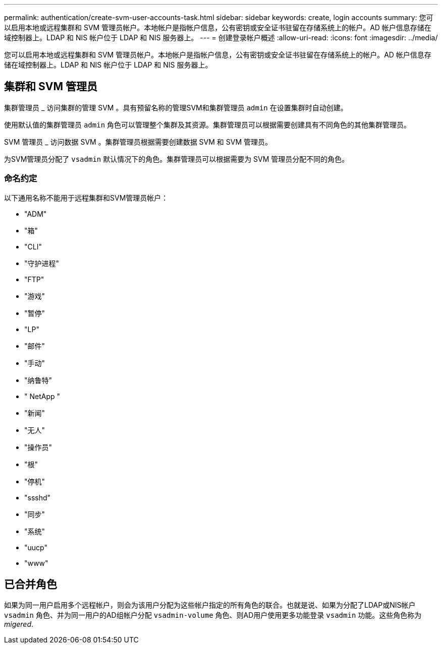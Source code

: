 ---
permalink: authentication/create-svm-user-accounts-task.html 
sidebar: sidebar 
keywords: create, login accounts 
summary: 您可以启用本地或远程集群和 SVM 管理员帐户。本地帐户是指帐户信息，公有密钥或安全证书驻留在存储系统上的帐户。AD 帐户信息存储在域控制器上。LDAP 和 NIS 帐户位于 LDAP 和 NIS 服务器上。 
---
= 创建登录帐户概述
:allow-uri-read: 
:icons: font
:imagesdir: ../media/


[role="lead"]
您可以启用本地或远程集群和 SVM 管理员帐户。本地帐户是指帐户信息，公有密钥或安全证书驻留在存储系统上的帐户。AD 帐户信息存储在域控制器上。LDAP 和 NIS 帐户位于 LDAP 和 NIS 服务器上。



== 集群和 SVM 管理员

集群管理员 _ 访问集群的管理 SVM 。具有预留名称的管理SVM和集群管理员 `admin` 在设置集群时自动创建。

使用默认值的集群管理员 `admin` 角色可以管理整个集群及其资源。集群管理员可以根据需要创建具有不同角色的其他集群管理员。

SVM 管理员 _ 访问数据 SVM 。集群管理员根据需要创建数据 SVM 和 SVM 管理员。

为SVM管理员分配了 `vsadmin` 默认情况下的角色。集群管理员可以根据需要为 SVM 管理员分配不同的角色。



=== 命名约定

以下通用名称不能用于远程集群和SVM管理员帐户：

* "ADM"
* "箱"
* "CLI"
* "守护进程"
* "FTP"
* "游戏"
* "暂停"
* "LP"
* "邮件"
* "手动"
* "纳鲁特"
* " NetApp "
* "新闻"
* "无人"
* "操作员"
* "根"
* "停机"
* "ssshd"
* "同步"
* "系统"
* "uucp"
* "www"




== 已合并角色

如果为同一用户启用多个远程帐户，则会为该用户分配为这些帐户指定的所有角色的联合。也就是说、如果为分配了LDAP或NIS帐户 `vsadmin` 角色、并为同一用户的AD组帐户分配 `vsadmin-volume` 角色、则AD用户使用更多功能登录 `vsadmin` 功能。这些角色称为 _migered_.
